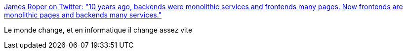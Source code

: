 :jbake-type: post
:jbake-status: published
:jbake-title: James Roper on Twitter: "10 years ago, backends were monolithic services and frontends many pages. Now frontends are monolithic pages and backends many services."
:jbake-tags: citation,programming,web,architecture,évolution,_mois_août,_année_2016
:jbake-date: 2016-08-23
:jbake-depth: ../
:jbake-uri: shaarli/1471936855000.adoc
:jbake-source: https://nicolas-delsaux.hd.free.fr/Shaarli?searchterm=https%3A%2F%2Ftwitter.com%2Fjroper%2Fstatus%2F765695495196909568&searchtags=citation+programming+web+architecture+%C3%A9volution+_mois_ao%C3%BBt+_ann%C3%A9e_2016
:jbake-style: shaarli

https://twitter.com/jroper/status/765695495196909568[James Roper on Twitter: "10 years ago, backends were monolithic services and frontends many pages. Now frontends are monolithic pages and backends many services."]

Le monde change, et en informatique il change assez vite
